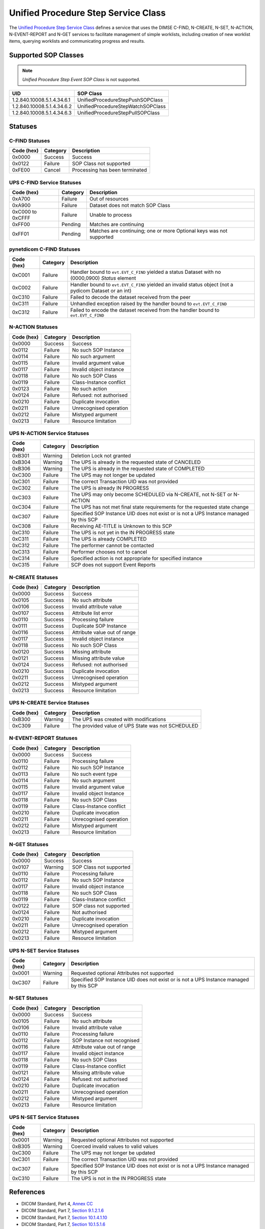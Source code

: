 Unified Procedure Step Service Class
====================================
The `Unified Procedure Step Service Class
<http://dicom.nema.org/medical/dicom/current/output/html/part04.html#chapter_CC>`_
defines a service that uses the DIMSE C-FIND, N-CREATE, N-SET, N-ACTION,
N-EVENT-REPORT and N-GET services to
facilitate management of simple worklists, including creation of new worklist
items, querying worklists and communicating progress and results.

.. _ups_sops:

Supported SOP Classes
---------------------

.. note::
   *Unified Procedure Step Event SOP Class* is not supported.

+----------------------------+------------------------------------------------+
| UID                        | SOP Class                                      |
+============================+================================================+
| 1.2.840.10008.5.1.4.34.6.1 | UnifiedProcedureStepPushSOPClass               |
+----------------------------+------------------------------------------------+
| 1.2.840.10008.5.1.4.34.6.2 | UnifiedProcedureStepWatchSOPClass              |
+----------------------------+------------------------------------------------+
| 1.2.840.10008.5.1.4.34.6.3 | UnifiedProcedureStepPullSOPClass               |
+----------------------------+------------------------------------------------+


.. _ups_statuses:

Statuses
--------

C-FIND Statuses
~~~~~~~~~~~~~~~~

+------------+----------+----------------------------------+
| Code (hex) | Category | Description                      |
+============+==========+==================================+
| 0x0000     | Success  | Success                          |
+------------+----------+----------------------------------+
| 0x0122     | Failure  | SOP Class not supported          |
+------------+----------+----------------------------------+
| 0xFE00     | Cancel   | Processing has been terminated   |
+------------+----------+----------------------------------+

UPS C-FIND Service Statuses
~~~~~~~~~~~~~~~~~~~~~~~~~~~

+------------------+----------+----------------------------------------------+
| Code (hex)       | Category | Description                                  |
+==================+==========+==============================================+
| 0xA700           | Failure  | Out of resources                             |
+------------------+----------+----------------------------------------------+
| 0xA900           | Failure  | Dataset does not match SOP Class             |
+------------------+----------+----------------------------------------------+
| 0xC000 to 0xCFFF | Failure  | Unable to process                            |
+------------------+----------+----------------------------------------------+
| 0xFF00           | Pending  | Matches are continuing                       |
+------------------+----------+----------------------------------------------+
| 0xFF01           | Pending  | Matches are continuing; one or more Optional |
|                  |          | keys was not supported                       |
+------------------+----------+----------------------------------------------+

pynetdicom C-FIND Statuses
~~~~~~~~~~~~~~~~~~~~~~~~~~

+------------------+----------+-----------------------------------------------+
| Code (hex)       | Category | Description                                   |
+==================+==========+===============================================+
| 0xC001           | Failure  | Handler bound to ``evt.EVT_C_FIND`` yielded a |
|                  |          | status Dataset with no (0000,0900) *Status*   |
|                  |          | element                                       |
+------------------+----------+-----------------------------------------------+
| 0xC002           | Failure  | Handler bound to ``evt.EVT_C_FIND`` yielded an|
|                  |          | invalid status object (not a pydicom Dataset  |
|                  |          | or an int)                                    |
+------------------+----------+-----------------------------------------------+
| 0xC310           | Failure  | Failed to decode the dataset received from    |
|                  |          | the peer                                      |
+------------------+----------+-----------------------------------------------+
| 0xC311           | Failure  | Unhandled exception raised by the handler     |
|                  |          | bound to ``evt.EVT_C_FIND``                   |
+------------------+----------+-----------------------------------------------+
| 0xC312           | Failure  | Failed to encode the dataset received from    |
|                  |          | the handler bound to ``evt.EVT_C_FIND``       |
+------------------+----------+-----------------------------------------------+

N-ACTION Statuses
~~~~~~~~~~~~~~~~~

+------------------+----------+-----------------------------------------------+
| Code (hex)       | Category | Description                                   |
+==================+==========+===============================================+
| 0x0000           | Success  | Success                                       |
+------------------+----------+-----------------------------------------------+
| 0x0112           | Failure  | No such SOP Instance                          |
+------------------+----------+-----------------------------------------------+
| 0x0114           | Failure  | No such argument                              |
+------------------+----------+-----------------------------------------------+
| 0x0115           | Failure  | Invalid argument value                        |
+------------------+----------+-----------------------------------------------+
| 0x0117           | Failure  | Invalid object instance                       |
+------------------+----------+-----------------------------------------------+
| 0x0118           | Failure  | No such SOP Class                             |
+------------------+----------+-----------------------------------------------+
| 0x0119           | Failure  | Class-Instance conflict                       |
+------------------+----------+-----------------------------------------------+
| 0x0123           | Failure  | No such action                                |
+------------------+----------+-----------------------------------------------+
| 0x0124           | Failure  | Refused: not authorised                       |
+------------------+----------+-----------------------------------------------+
| 0x0210           | Failure  | Duplicate invocation                          |
+------------------+----------+-----------------------------------------------+
| 0x0211           | Failure  | Unrecognised operation                        |
+------------------+----------+-----------------------------------------------+
| 0x0212           | Failure  | Mistyped argument                             |
+------------------+----------+-----------------------------------------------+
| 0x0213           | Failure  | Resource limitation                           |
+------------------+----------+-----------------------------------------------+

UPS N-ACTION Service Statuses
~~~~~~~~~~~~~~~~~~~~~~~~~~~~~

+------------------+----------+-----------------------------------------------+
| Code (hex)       | Category | Description                                   |
+==================+==========+===============================================+
| 0xB301           | Warning  | Deletion Lock not granted                     |
+------------------+----------+-----------------------------------------------+
| 0xB304           | Warning  | The UPS is already in the requested state of  |
|                  |          | CANCELED                                      |
+------------------+----------+-----------------------------------------------+
| 0xB306           | Warning  | The UPS is already in the requested state of  |
|                  |          | COMPLETED                                     |
+------------------+----------+-----------------------------------------------+
| 0xC300           | Failure  | The UPS may not longer be updated             |
+------------------+----------+-----------------------------------------------+
| 0xC301           | Failure  | The correct Transaction UID was not provided  |
+------------------+----------+-----------------------------------------------+
| 0xC302           | Failure  | The UPS is already IN PROGRESS                |
+------------------+----------+-----------------------------------------------+
| 0xC303           | Failure  | The UPS may only become SCHEDULED via         |
|                  |          | N-CREATE, not N-SET or N-ACTION               |
+------------------+----------+-----------------------------------------------+
| 0xC304           | Failure  | The UPS has not met final state requirements  |
|                  |          | for the requested state change                |
+------------------+----------+-----------------------------------------------+
| 0xC307           | Failure  | Specified SOP Instance UID does not exist or  |
|                  |          | is not a UPS Instance managed by this SCP     |
+------------------+----------+-----------------------------------------------+
| 0xC308           | Failure  | Receiving AE-TITLE is Unknown to this SCP     |
+------------------+----------+-----------------------------------------------+
| 0xC310           | Failure  | The UPS is not yet in the IN PROGRESS state   |
+------------------+----------+-----------------------------------------------+
| 0xC311           | Failure  | The UPS is already COMPLETED                  |
+------------------+----------+-----------------------------------------------+
| 0xC312           | Failure  | The performer cannot be contacted             |
+------------------+----------+-----------------------------------------------+
| 0xC313           | Failure  | Performer chooses not to cancel               |
+------------------+----------+-----------------------------------------------+
| 0xC314           | Failure  | Specified action is not appropriate for       |
|                  |          | specified instance                            |
+------------------+----------+-----------------------------------------------+
| 0xC315           | Failure  | SCP does not support Event Reports            |
+------------------+----------+-----------------------------------------------+



N-CREATE Statuses
~~~~~~~~~~~~~~~~~

+------------------+----------+-----------------------------------------------+
| Code (hex)       | Category | Description                                   |
+==================+==========+===============================================+
| 0x0000           | Success  | Success                                       |
+------------------+----------+-----------------------------------------------+
| 0x0105           | Success  | No such attribute                             |
+------------------+----------+-----------------------------------------------+
| 0x0106           | Success  | Invalid attribute value                       |
+------------------+----------+-----------------------------------------------+
| 0x0107           | Success  | Attribute list error                          |
+------------------+----------+-----------------------------------------------+
| 0x0110           | Success  | Processing failure                            |
+------------------+----------+-----------------------------------------------+
| 0x0111           | Success  | Duplicate SOP Instance                        |
+------------------+----------+-----------------------------------------------+
| 0x0116           | Success  | Attribute value out of range                  |
+------------------+----------+-----------------------------------------------+
| 0x0117           | Success  | Invalid object instance                       |
+------------------+----------+-----------------------------------------------+
| 0x0118           | Success  | No such SOP Class                             |
+------------------+----------+-----------------------------------------------+
| 0x0120           | Success  | Missing attribute                             |
+------------------+----------+-----------------------------------------------+
| 0x0121           | Success  | Missing attribute value                       |
+------------------+----------+-----------------------------------------------+
| 0x0124           | Success  | Refused: not authorised                       |
+------------------+----------+-----------------------------------------------+
| 0x0210           | Success  | Duplicate invocation                          |
+------------------+----------+-----------------------------------------------+
| 0x0211           | Success  | Unrecognised operation                        |
+------------------+----------+-----------------------------------------------+
| 0x0212           | Success  | Mistyped argument                             |
+------------------+----------+-----------------------------------------------+
| 0x0213           | Success  | Resource limitation                           |
+------------------+----------+-----------------------------------------------+

UPS N-CREATE Service Statuses
~~~~~~~~~~~~~~~~~~~~~~~~~~~~~

+------------------+----------+-----------------------------------------------+
| Code (hex)       | Category | Description                                   |
+==================+==========+===============================================+
| 0xB300           | Warning  | The UPS was created with modifications        |
+------------------+----------+-----------------------------------------------+
| 0xC309           | Failure  | The provided value of UPS State was not       |
|                  |          | SCHEDULED                                     |
+------------------+----------+-----------------------------------------------+

N-EVENT-REPORT Statuses
~~~~~~~~~~~~~~~~~~~~~~~

+------------------+----------+----------------------------------+
| Code (hex)       | Category | Description                      |
+==================+==========+==================================+
| 0x0000           | Success  | Success                          |
+------------------+----------+----------------------------------+
| 0x0110           | Failure  | Processing failure               |
+------------------+----------+----------------------------------+
| 0x0112           | Failure  | No such SOP Instance             |
+------------------+----------+----------------------------------+
| 0x0113           | Failure  | No such event type               |
+------------------+----------+----------------------------------+
| 0x0114           | Failure  | No such argument                 |
+------------------+----------+----------------------------------+
| 0x0115           | Failure  | Invalid argument value           |
+------------------+----------+----------------------------------+
| 0x0117           | Failure  | Invalid object Instance          |
+------------------+----------+----------------------------------+
| 0x0118           | Failure  | No such SOP Class                |
+------------------+----------+----------------------------------+
| 0x0119           | Failure  | Class-Instance conflict          |
+------------------+----------+----------------------------------+
| 0x0210           | Failure  | Duplicate invocation             |
+------------------+----------+----------------------------------+
| 0x0211           | Failure  | Unrecognised operation           |
+------------------+----------+----------------------------------+
| 0x0212           | Failure  | Mistyped argument                |
+------------------+----------+----------------------------------+
| 0x0213           | Failure  | Resource limitation              |
+------------------+----------+----------------------------------+


N-GET Statuses
~~~~~~~~~~~~~~~

+------------+----------+----------------------------------+
| Code (hex) | Category | Description                      |
+============+==========+==================================+
| 0x0000     | Success  | Success                          |
+------------+----------+----------------------------------+
| 0x0107     | Warning  | SOP Class not supported          |
+------------+----------+----------------------------------+
| 0x0110     | Failure  | Processing failure               |
+------------+----------+----------------------------------+
| 0x0112     | Failure  | No such SOP Instance             |
+------------+----------+----------------------------------+
| 0x0117     | Failure  | Invalid object instance          |
+------------+----------+----------------------------------+
| 0x0118     | Failure  | No such SOP Class                |
+------------+----------+----------------------------------+
| 0x0119     | Failure  | Class-Instance conflict          |
+------------+----------+----------------------------------+
| 0x0122     | Failure  | SOP class not supported          |
+------------+----------+----------------------------------+
| 0x0124     | Failure  | Not authorised                   |
+------------+----------+----------------------------------+
| 0x0210     | Failure  | Duplicate invocation             |
+------------+----------+----------------------------------+
| 0x0211     | Failure  | Unrecognised operation           |
+------------+----------+----------------------------------+
| 0x0212     | Failure  | Mistyped argument                |
+------------+----------+----------------------------------+
| 0x0213     | Failure  | Resource limitation              |
+------------+----------+----------------------------------+

UPS N-SET Service Statuses
~~~~~~~~~~~~~~~~~~~~~~~~~~~~~~~~~~~~~~~

+------------------+----------+-----------------------------------------------+
| Code (hex)       | Category | Description                                   |
+==================+==========+===============================================+
| 0x0001           | Warning  | Requested optional Attributes not supported   |
+------------------+----------+-----------------------------------------------+
| 0xC307           | Failure  | Specified SOP Instance UID does not exist or  |
|                  |          | is not a UPS Instance managed by this SCP     |
+------------------+----------+-----------------------------------------------+

N-SET Statuses
~~~~~~~~~~~~~~~

+------------------+----------+----------------------------------+
| Code (hex)       | Category | Description                      |
+==================+==========+==================================+
| 0x0000           | Success  | Success                          |
+------------------+----------+----------------------------------+
| 0x0105           | Failure  | No such attribute                |
+------------------+----------+----------------------------------+
| 0x0106           | Failure  | Invalid attribute value          |
+------------------+----------+----------------------------------+
| 0x0110           | Failure  | Processing failure               |
+------------------+----------+----------------------------------+
| 0x0112           | Failure  | SOP Instance not recognised      |
+------------------+----------+----------------------------------+
| 0x0116           | Failure  | Attribute value out of range     |
+------------------+----------+----------------------------------+
| 0x0117           | Failure  | Invalid object instance          |
+------------------+----------+----------------------------------+
| 0x0118           | Failure  | No such SOP Class                |
+------------------+----------+----------------------------------+
| 0x0119           | Failure  | Class-Instance conflict          |
+------------------+----------+----------------------------------+
| 0x0121           | Failure  | Missing attribute value          |
+------------------+----------+----------------------------------+
| 0x0124           | Failure  | Refused: not authorised          |
+------------------+----------+----------------------------------+
| 0x0210           | Failure  | Duplicate invocation             |
+------------------+----------+----------------------------------+
| 0x0211           | Failure  | Unrecognised operation           |
+------------------+----------+----------------------------------+
| 0x0212           | Failure  | Mistyped argument                |
+------------------+----------+----------------------------------+
| 0x0213           | Failure  | Resource limitation              |
+------------------+----------+----------------------------------+

UPS N-SET Service Statuses
~~~~~~~~~~~~~~~~~~~~~~~~~~

+------------------+----------+-----------------------------------------------+
| Code (hex)       | Category | Description                                   |
+==================+==========+===============================================+
| 0x0001           | Warning  | Requested optional Attributes not supported   |
+------------------+----------+-----------------------------------------------+
| 0xB305           | Warning  | Coerced invalid values to valid values        |
+------------------+----------+-----------------------------------------------+
| 0xC300           | Failure  | The UPS may not longer be updated             |
+------------------+----------+-----------------------------------------------+
| 0xC301           | Failure  | The correct Transaction UID was not provided  |
+------------------+----------+-----------------------------------------------+
| 0xC307           | Failure  | Specified SOP Instance UID does not exist or  |
|                  |          | is not a UPS Instance managed by this SCP     |
+------------------+----------+-----------------------------------------------+
| 0xC310           | Failure  | The UPS is not in the IN PROGRESS state       |
+------------------+----------+-----------------------------------------------+



References
----------

* DICOM Standard, Part 4, `Annex CC <http://dicom.nema.org/medical/dicom/current/output/html/part04.html#chapter_CC>`_
* DICOM Standard, Part 7, `Section 9.1.2.1.6 <http://dicom.nema.org/medical/dicom/current/output/chtml/part07/chapter_9.html#sect_9.1.2.1.6>`_
* DICOM Standard, Part 7, `Section 10.1.4.1.10 <http://dicom.nema.org/medical/dicom/current/output/chtml/part07/chapter_10.html#sect_10.1.4.1.10>`_
* DICOM Standard, Part 7, `Section 10.1.5.1.6 <http://dicom.nema.org/medical/dicom/current/output/chtml/part07/chapter_10.html#sect_10.1.5.1.6>`_
* DICOM Standard, Part 7, `Section 10.1.1.1.8 <http://dicom.nema.org/medical/dicom/current/output/chtml/part07/chapter_10.html#sect_10.1.1.1.8>`_
* DICOM Standard, Part 7, `Section 10.1.2.1.9 <http://dicom.nema.org/medical/dicom/current/output/chtml/part07/chapter_10.html#sect_10.1.2.1.9>`_
* DICOM Standard, Part 7, `Section 10.1.3.1.9 <http://dicom.nema.org/medical/dicom/current/output/chtml/part07/chapter_10.html#sect_10.1.3.1.9>`_
